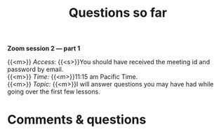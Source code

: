 #+title: Questions so far
#+description: Zoom
#+colordes: #e86e0a
#+slug: 07_pt_questions
#+weight: 7

#+OPTIONS: toc:nil

*Zoom session 2 — part 1*

{{<m>}} /Access:/ {{<s>}}You should have received the meeting id and password by email. \\
{{<m>}} /Time:/ {{<m>}}11:15 am Pacific Time. \\
{{<m>}} /Topic:/ {{<m>}}I will answer questions you may have had while going over the first few lessons.

* Comments & questions
